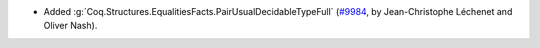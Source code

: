 - Added :g:`Coq.Structures.EqualitiesFacts.PairUsualDecidableTypeFull`
  (`#9984 <https://github.com/coq/coq/pull/9984>`_,
  by Jean-Christophe Léchenet and Oliver Nash).
